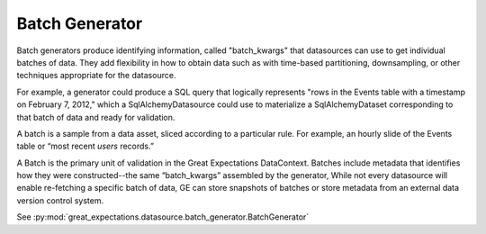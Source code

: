 .. _batch_generator:

Batch Generator
==================

Batch generators produce identifying information, called "batch_kwargs" that datasources
can use to get individual batches of data. They add flexibility in how to obtain data
such as with time-based partitioning, downsampling, or other techniques appropriate
for the datasource.

For example, a generator could produce a SQL query that logically represents "rows in
the Events table with a timestamp on February 7, 2012," which a SqlAlchemyDatasource
could use to materialize a SqlAlchemyDataset corresponding to that batch of data and
ready for validation.

A batch is a sample from a data asset, sliced according to a particular rule. For
example, an hourly slide of the Events table or “most recent `users` records.”

A Batch is the primary unit of validation in the Great Expectations DataContext.
Batches include metadata that identifies how they were constructed--the same “batch_kwargs”
assembled by the generator, While not every datasource will enable re-fetching a
specific batch of data, GE can store snapshots of batches or store metadata from an
external data version control system.

See :py:mod:`great_expectations.datasource.batch_generator.BatchGenerator`
